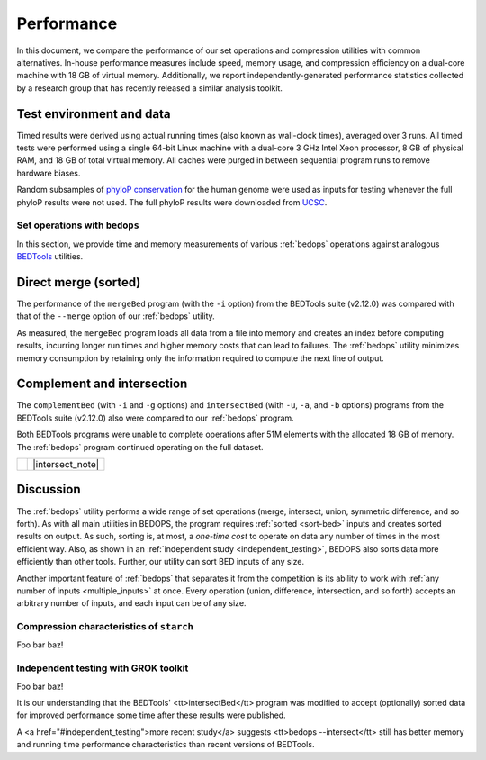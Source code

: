 Performance
===========

In this document, we compare the performance of our set operations and compression utilities with common alternatives. In-house performance measures include speed, memory usage, and compression efficiency on a dual-core machine with 18 GB of virtual memory. Additionally, we report independently-generated performance statistics collected by a research group that has recently released a similar analysis toolkit.

-------------------------
Test environment and data
-------------------------

Timed results were derived using actual running times (also known as wall-clock times), averaged over 3 runs. All timed tests were performed using a single 64-bit Linux machine with a dual-core 3 GHz Intel Xeon processor, 8 GB of physical RAM, and 18 GB of total virtual memory. All caches were purged in between sequential program runs to remove hardware biases.

Random subsamples of `phyloP conservation <http://compgen.bscb.cornell.edu/phast/>`_ for the human genome were used as inputs for testing whenever the full phyloP results were not used. The full phyloP results were downloaded from `UCSC <http://hgdownload.cse.ucsc.edu/goldenPath/hg19/phyloP46way/>`_.

==============================
Set operations with ``bedops``
==============================

In this section, we provide time and memory measurements of various :ref:`bedops` operations against analogous `BEDTools <http://code.google.com/p/bedtools/>`_ utilities.

---------------------
Direct merge (sorted)
---------------------

The performance of the ``mergeBed`` program (with the ``-i`` option) from the BEDTools suite (v2.12.0) was compared with that of the ``--merge`` option of our :ref:`bedops` utility.

.. image:: ../assets/performance/performance_bedops_merge_sorted.png

As measured, the ``mergeBed`` program loads all data from a file into memory and creates an index before computing results, incurring longer run times and higher memory costs that can lead to failures. The :ref:`bedops` utility minimizes memory consumption by retaining only the information required to compute the next line of output.

---------------------------
Complement and intersection
---------------------------

The ``complementBed`` (with ``-i`` and ``-g`` options) and ``intersectBed`` (with ``-u``, ``-a``, and ``-b`` options) programs from the BEDTools suite (v2.12.0) also were compared to our :ref:`bedops` program. 

.. image:: ../assets/performance/performance_bedops_complement_sorted.png

.. image:: ../assets/performance/performance_bedops_complement_sorted.png

Both BEDTools programs were unable to complete operations after 51M elements with the allocated 18 GB of memory. The :ref:`bedops` program continued operating on the full dataset.

+------------+------------------+
| |note_png| | |intersect_note| |
+------------+------------------+

----------
Discussion
----------

The :ref:`bedops` utility performs a wide range of set operations (merge, intersect, union, symmetric difference, and so forth). As with all main utilities in BEDOPS, the program requires :ref:`sorted <sort-bed>` inputs and creates sorted results on output. As such, sorting is, at most, a *one-time cost* to operate on data any number of times in the most efficient way. Also, as shown in an :ref:`independent study <independent_testing>`, BEDOPS also sorts data more efficiently than other tools. Further, our utility can sort BED inputs of any size.

Another important feature of :ref:`bedops` that separates it from the competition is its ability to work with :ref:`any number of inputs <multiple_inputs>` at once. Every operation (union, difference, intersection, and so forth) accepts an arbitrary number of inputs, and each input can be of any size.


=========================================
Compression characteristics of ``starch``
=========================================

Foo bar baz!

.. _independent_testing:

=====================================
Independent testing with GROK toolkit
=====================================

Foo bar baz!

.. |note_png| image:: ../assets/note.png
.. |intersect_note| raw:: html 

It is our understanding that the BEDTools' <tt>intersectBed</tt> program was modified to accept (optionally) sorted data for improved performance some time after these results were published.

A <a href="#independent_testing">more recent study</a> suggests <tt>bedops --intersect</tt> still has better memory and running time performance characteristics than recent versions of BEDTools.
